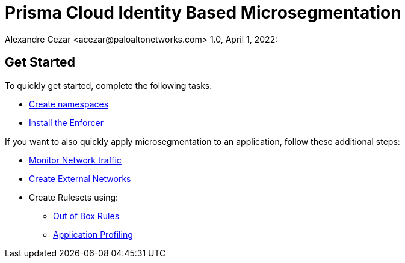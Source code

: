 = Prisma Cloud Identity Based Microsegmentation
Alexandre Cezar <acezar@paloaltonetworks.com> 1.0, April 1, 2022:

== Get Started
To quickly get started, complete the following tasks. +

* https://github.com/alexandre-cezar/cns-docs/blob/main/Create%20Namespaces.adoc[Create namespaces] +
* https://github.com/alexandre-cezar/cns-docs/blob/main/Install%20Enforcers.adoc[Install the Enforcer] +

If you want to also quickly apply microsegmentation to an application, follow these additional steps: +

* https://github.com/alexandre-cezar/cns-docs/blob/main/Monitor%20Traffic.adoc[Monitor Network traffic]
* https://github.com/alexandre-cezar/cns-docs/blob/main/Create%20External%20Networks.adoc[Create External Networks]
* Create Rulesets using:
  - https://github.com/alexandre-cezar/cns-docs/blob/main/Out%20of%20the%20Box%20Rules.adoc[Out of Box Rules]
  - https://github.com/alexandre-cezar/cns-docs/blob/main/Application%20Profiling.adoc[Application Profiling]

